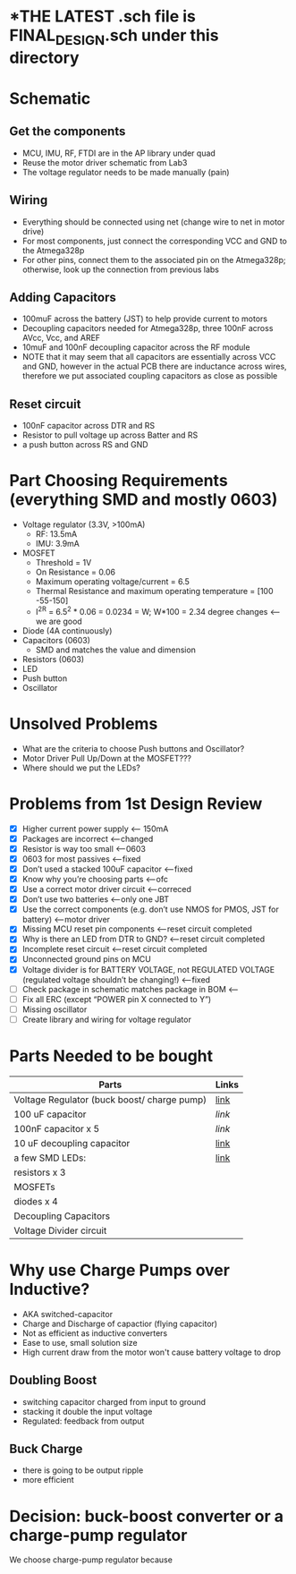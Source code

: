 * *THE LATEST *.sch file is FINAL_DESIGN.sch under this directory*
* Schematic
** Get the components
  - MCU, IMU, RF, FTDI are in the AP library under quad
  - Reuse the motor driver schematic from Lab3
  - The voltage regulator needs to be made manually (pain)
** Wiring
   - Everything should be connected using net (change wire to net in motor drive)
   - For most components, just connect the corresponding VCC and GND to the Atmega328p
   - For other pins, connect them to the associated pin on the Atmega328p; otherwise, look up the connection from previous labs
** Adding Capacitors
   - 100muF across the battery (JST) to help provide current to motors
   - Decoupling capacitors needed for Atmega328p, three 100nF across AVcc, Vcc, and AREF
   - 10muF and 100nF decoupling capacitor across the RF module
   - NOTE that it may seem that all capacitors are essentially across VCC and GND, however in the actual PCB there are inductance across wires, therefore we put associated coupling capacitors as close as possible
** Reset circuit
   - 100nF capacitor across DTR and RS
   - Resistor to pull voltage up across Batter and RS
   - a push button across RS and GND
* Part Choosing Requirements (everything SMD and mostly 0603)
  - Voltage regulator (3.3V, >100mA)
    + RF: 13.5mA
    + IMU: 3.9mA
  - MOSFET
    + Threshold = 1V
    + On Resistance = 0.06
    + Maximum operating voltage/current = 6.5
    + Thermal Resistance and maximum operating temperature = [100 -55-150]
    + I^2R = 6.5^2 * 0.06 = 0.0234 = W; W*100 = 2.34 degree changes <-- we are good
  - Diode (4A continuously)
  - Capacitors (0603)
    + SMD and matches the value and dimension
  - Resistors (0603)
  - LED 
  - Push button
  - Oscillator
* Unsolved Problems
  - What are the criteria to choose Push buttons and Oscillator?
  - Motor Driver Pull Up/Down at the MOSFET???
  - Where should we put the LEDs?
    
* Problems from 1st Design Review
  - [X] Higher current power supply <-- 150mA
  - [X] Packages are incorrect <--changed
  - [X] Resistor is way too small <--0603
  - [X] 0603 for most passives <--fixed
  - [X] Don’t used a stacked 100uF capacitor <--fixed
  - [X] Know why you’re choosing parts <--ofc
  - [X] Use a correct motor driver circuit <--correced
  - [X] Don’t use two batteries <--only one JBT 
  - [X] Use the correct components (e.g. don’t use NMOS for PMOS, JST for battery) <--motor driver
  - [X] Missing MCU reset pin components <--reset circuit completed
  - [X] Why is there an LED from DTR to GND? <--reset circuit completed
  - [X] Incomplete reset circuit <--reset circuit completed
  - [X] Unconnected ground pins on MCU
  - [X] Voltage divider is for BATTERY VOLTAGE, not REGULATED VOLTAGE (regulated voltage shouldn’t be changing!) <--fixed
  - [ ] Check package in schematic matches package in BOM <--
  - [ ] Fix all ERC (except “POWER pin X connected to Y”)
  - [ ] Missing oscillator
  - [ ] Create library and wiring for voltage regulator
  
* Parts Needed to be bought
  | Parts                                       | Links |
  |---------------------------------------------+-------|
  | Voltage Regulator (buck boost/ charge pump) | [[https://www.digikey.com/product-detail/en/linear-technology-analog-devices/LT3463EDD-PBF/LT3463EDD-PBF-ND/962644][link]]  |
  | 100 uF capacitor                            | [[%20%20https://www.digikey.com/product-detail/en/tdk-corporation/CKG57NX7S1C107M500JH/445-7105-2-ND/2674907][link]]  |
  | 100nF capacitor x 5                         | [[%20%20https://www.digikey.com/product-detail/en/murata-electronics-north-america/LLA185C70G104MA01L/490-8380-2-ND/2590029][link]]  |
  | 10 uF decoupling capacitor                  | [[https://www.digikey.com/product-detail/en/taiyo-yuden/AWK107BJ106MV-T/587-5159-2-ND/6576516][link]]  |
  | a few SMD LEDs:                             | [[https://www.digikey.com/product-detail/en/osram-opto-semiconductors-inc/CT-DELSS1.12-AABA-36-44G4/CT-DELSS1.12-AABA-36-44G4-ND/7927863][link]]  |
  | resistors x 3                               |       |
  | MOSFETs                                     |       |
  | diodes x 4                                  |       |
  | Decoupling Capacitors                       |       |
  | Voltage Divider circuit                     |       |

* Why use Charge Pumps over Inductive?
  - AKA switched-capacitor
  - Charge and Discharge of capactior (flying capacitor)
  - Not as efficient as inductive converters
  - Ease to use, small solution size
  - High current draw from the motor won't cause battery voltage to drop
** Doubling Boost
   - switching capacitor charged from input to ground
   - stacking it double the input voltage
   - Regulated: feedback from output
** Buck Charge
   - there is going to be output ripple
   - more efficient 
* Decision: buck-boost converter or a charge-pump regulator
  We choose charge-pump regulator because
